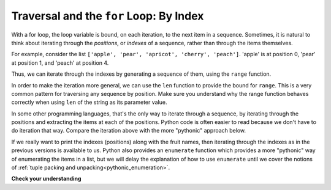 ..  Copyright (C)  Brad Miller, David Ranum, Jeffrey Elkner, Peter Wentworth, Allen B. Downey, Chris
    Meyers, and Dario Mitchell.  Permission is granted to copy, distribute
    and/or modify this document under the terms of the GNU Free Documentation
    License, Version 1.3 or any later version published by the Free Software
    Foundation; with Invariant Sections being Forward, Prefaces, and
    Contributor List, no Front-Cover Texts, and no Back-Cover Texts.  A copy of
    the license is included in the section entitled "GNU Free Documentation
    License".

.. _for_by_index:

.. qnum::
   :prefix: moreiter-6-
   :start: 1

Traversal and the ``for`` Loop: By Index
----------------------------------------

With a for loop, the loop variable is bound, on each iteration, to the next item in a sequence. Sometimes, it is natural to think about iterating through the *positions*, or *indexes* of a sequence, rather than through the items themselves.

For example, consider the list ``['apple', 'pear', 'apricot', 'cherry', 'peach']``. 'apple' is at position 0, 'pear' at position 1, and 'peach' at position 4.

Thus, we can iterate through the indexes by generating a sequence of them, using the ``range`` function.

.. activecode:: ac14_6_5a

   fruits = ['apple', 'pear', 'apricot', 'cherry', 'peach']
   for n in range(5):
       print(n, fruits[n])

In order to make the iteration more general, we can use the ``len`` function to provide the bound for ``range``. This is 
a very common pattern for traversing any sequence by position. Make sure you understand why the range function behaves 
correctly when using ``len`` of the string as its parameter value.

.. activecode:: ac14_6_5

   fruits = ['apple', 'pear', 'apricot', 'cherry', 'peach']
   for n in range(len(fruits)):
       print(n, fruits[n])


In some other programming languages, that's the only way to iterate through a sequence, by iterating through the positions and extracting the items at each of the positions. Python code is often easier to read because we don't have to do iteration that way. Compare the iteration above with the more "pythonic" approach below.

.. activecode:: ac14_6_5c

   fruits = ['apple', 'pear', 'apricot', 'cherry', 'peach']
   for fruit in fruits:
       print(fruit)

If we really want to print the indexes (positions) along with the fruit names, then iterating through the indexes as in the previous versions is available to us. Python also provides an ``enumerate`` function which provides a more "pythonic" way of enumerating the items in a list, but we will delay the explanation of how to use ``enumerate`` until we cover the notions of :ref:`tuple packing and unpacking<pythonic_enumeration>`.



**Check your understanding**

.. mchoice:: question14_6_1
   :answer_a: 0
   :answer_b: 1
   :answer_c: 2
   :answer_d: 3
   :answer_e: 6
   :correct: d
   :feedback_a: idx % 2 is 0 whenever idx is even
   :feedback_b: idx % 2 is 0 whenever idx is even
   :feedback_c: idx % 2 is 0 whenever idx is even
   :feedback_d: idx % 2 is 0 whenever idx is even
   :feedback_e: idx % 2 is 0 whenever idx is even
   :practice: T

   How many times is the letter p printed by the following statements?
   
   .. code-block:: python

      s = "python"
      for idx in range(len(s)):
         print(s[idx % 2])
